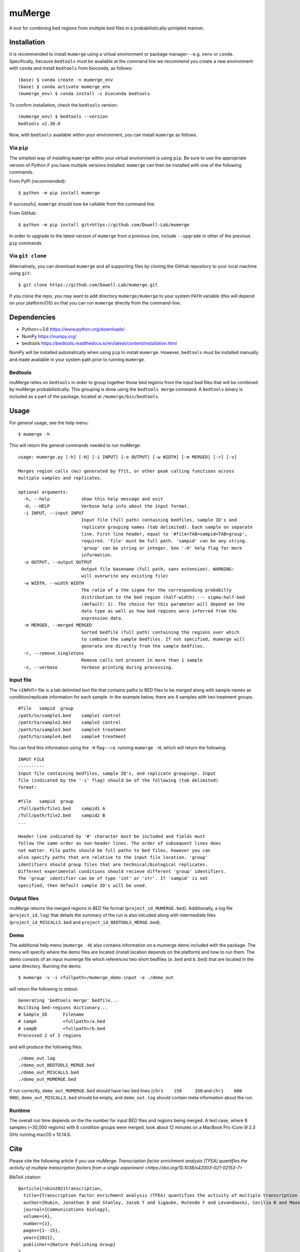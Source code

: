 =======
muMerge
=======

A tool for combining bed regions from multiple bed files in a probabilistically-prinipled manner.

Installation
============

It is recommended to install ``mumerge`` using a virtual environment or package manager---e.g. ``venv`` or ``conda``. Specifically, because ``bedtools`` must be available at the command line we recommend you create a new environment with ``conda`` and install ``bedtools`` from bioconda, as follows:
::

    (base) $ conda create -n mumerge_env
    (base) $ conda activate mumerge_env
    (mumerge_env) $ conda install -c bioconda bedtools

To confirm installation, check the ``bedtools`` version:
::

    (mumerge_env) $ bedtools --version
    bedtools v2.30.0

Now, with ``bedtools`` available within your environment, you can install ``mumerge`` as follows.

Via ``pip``
-----------
The simplest way of installing ``mumerge`` within your virtual environment is using ``pip``. Be sure to use the appropriate version of Python if you have multiple versions installed. ``mumerge`` can then be installed with one of the following commands. 

From PyPI (recommended):
::

    $ python -m pip install mumerge

If successful, ``mumerge`` should now be callable from the command line.

From GitHub:
::

    $ python -m pip install git+https://github.com/Dowell-Lab/mumerge

In order to upgrade to the latest version of ``mumerge`` from a previous one, include ``--upgrade`` in other of the previous ``pip`` commands.

Via ``git clone``
-----------------
Alternatively, you can download ``mumerge`` and all supporting files by cloning the GitHub repository to your local machine using ``git``:
::

    $ git clone https://github.com/Dowell-Lab/mumerge.git

If you clone the repo, you may want to add directory ``mumerge/mumerge`` to your system ``PATH`` variable (this will depend on your platform/OS) so that you can run ``mumerge`` directly from the command-line.

Dependencies
============

* Python\>=3.6 https://www.python.org/downloads/
* NumPy https://numpy.org/
* bedtools https://bedtools.readthedocs.io/en/latest/content/installation.html

NumPy will be installed automatically when using ``pip`` to install ``mumerge``. However, ``bedtools`` must be installed manually and made available in your system path prior to running ``mumerge``.

Bedtools
--------
muMerge relies on ``bedtools`` in order to group together those bed regions from the input bed files that will be combined by muMerge probabilistically. This grouping is done using the ``bedtools merge`` command. A ``bedtools`` binary is included as a part of the package, located at ``/mumerge/bin/bedtools``.

Usage
=====

For general usage, see the help menu:
::

    $ mumerge -h

This will return the general commands needed to run muMerge:
::

    usage: mumerge.py [-h] [-H] [-i INPUT] [-o OUTPUT] [-w WIDTH] [-m MERGED] [-r] [-v]

    Merges region calls (mu) generated by Tfit, or other peak calling functions across
    multiple samples and replicates.

    optional arguments:
      -h, --help            show this help message and exit
      -H, --HELP            Verbose help info about the input format.
      -i INPUT, --input INPUT
                            Input file (full path) containing bedfiles, sample ID's and
                            replicate grouping names (tab delimited). Each sample on separate
                            line. First line header, equal to '#file<TAB>sampid<TAB>group',
                            required. 'file' must be full path. 'sampid' can be any string.
                            'group' can be string or integer. See '-H' help flag for more
                            information.
      -o OUTPUT, --output OUTPUT
                            Output file basename (full path, sans extension). WARNING:
                            will overwrite any existing file)
      -w WIDTH, --width WIDTH
                            The ratio of a the sigma for the corresponding probabilty
                            distribution to the bed region (half-width) --- sigma:half-bed
                            (default: 1). The choice for this parameter will depend on the
                            data type as well as how bed regions were inferred from the
                            expression data.
      -m MERGED, --merged MERGED
                            Sorted bedfile (full path) containing the regions over which
                            to combine the sample bedfiles. If not specified, mumerge will
                            generate one directly from the sample bedfiles.
      -r, --remove_singletons
                            Remove calls not present in more than 1 sample
      -v, --verbose         Verbose printing during processing.

Input file
----------
The ``<INPUT>`` file is a tab delimited text file that contains paths to BED files to be merged along with sample names as condition/replicate information for each sample. In the example below, there are 4 samples with two treatment groups.
::

    #file   sampid  group
    /path/to/sample1.bed    sample1 control
    /path/to/sample2.bed    sample2 control
    /path/to/sample3.bed    sample3 treatment
    /path/to/sample4.bed    sample4 treatment

You can find this information using the ``-H`` flag---i.e. running ``mumerge -H``, which will return the following:
::

	INPUT FILE
	----------
	Input file containing bedfiles, sample ID's, and replicate groupings. Input
	file (indicated by the '-i' flag) should be of the following (tab delimited)
	format:
	
	#file   sampid  group
	/full/path/file1.bed    sampid1 A
	/full/path/file2.bed    sampid2 B
	...
	
	Header line indicated by '#' character must be included and fields must
	follow the same order as non-header lines. The order of subsequent lines does
	not matter. File paths should be full paths to bed files, however you can
	also specify paths that are relative to the input file location. 'group'
	identifiers should group files that are technical/biological replicates.
	Different experimental conditions should recieve different 'group' identifiers.
	The 'group' identifier can be of type 'int' or 'str'. If 'sampid' is not
	specified, then default sample ID's will be used.

Output files
------------
muMerge returns the merged regions in BED file format (``project_id_MUMERGE.bed``). Additionally, a log file (``project_id.log``) that details the summary of the run is also inlcuded along with intermediate files (``project_id_MISCALLS.bed`` and ``project_id_BEDTOOLS_MERGE.bed``).

Demo
----
The additional help menu (``mumerge -H``) also contains information on a mumerge demo included with the package. The menu will specify where the demo files are located (install location depends on the platform) and how to run them. The demo consists of an input mumerge file which references two short bedfiles (``a.bed`` and ``b.bed``) that are located in the same directory. Running the demo:

::

    $ mumerge -v -i <fullpath>/mumerge_demo.input -o ./demo_out

will return the following to stdout:

::

    Generating 'bedtools merge' bedfile...
    Building bed-regions dictionary...
    # Sample_ID      Filename
    # sampA          <fullpath>/a.bed
    # sampB          <fullpath>/b.bed
    Processed 2 of 2 regions

and will produce the following files:

::

    ./demo_out.log
    ./demo_out_BEDTOOLS_MERGE.bed
    ./demo_out_MISCALLS.bed
    ./demo_out_MUMERGE.bed

If run correctly, ``demo_out_MUMERGE.bed`` should have two bed lines (``chr1    150     350`` and ``chr1    600     900``), ``demo_out_MISCALLS.bed`` should be empty, and ``demo_out.log`` should contain meta information about the run.

Runtime
-------
The overall run time depends on the the number for input BED files and regions being merged. A test case, where 8 samples (~30,000 regions) with 6 condition groups were merged, took about 12 minutes on a MacBook Pro iCore i9 2.3 GHz running macOS v 10.14.6.

Cite
====

Please cite the following article if you use muMerge: `Transcription factor enrichment analysis (TFEA) quantifies the activity of multiple transcription factors from a single experiment <https://doi.org/10.1038/s42003-021-02153-7>`

BibTeX citation:

::

    @article{rubin2021transcription,
      title={Transcription factor enrichment analysis (TFEA) quantifies the activity of multiple transcription factors from a single experiment},
      author={Rubin, Jonathan D and Stanley, Jacob T and Sigauke, Rutendo F and Levandowski, Cecilia B and Maas, Zachary L and Westfall, Jessica and Taatjes, Dylan J and Dowell, Robin D},
      journal={Communications biology},
      volume={4},
      number={1},
      pages={1--15},
      year={2021},
      publisher={Nature Publishing Group}
    }
